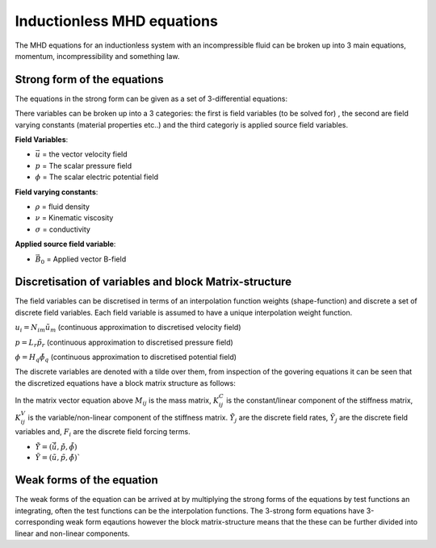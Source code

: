 Inductionless MHD equations
===========================
The MHD equations for an inductionless system with an incompressible fluid can be
broken up into 3 main equations, momentum, incompressibility and something law.

Strong form of the equations
----------------------------
The equations in the strong form can be given as a set of 3-differential equations:

.. math:: \rho \frac{\partial \vec{u}}{\partial t} + \rho \left( \vec{u} \cdot \nabla \right) \vec{u} -\rho \nu \nabla^{2} \vec{u} + \nabla p - \sigma \left(\vec{u} \times \vec{B_{0}} - \nabla \phi \right) \times \vec{B_{0}} = 0
   :label: incompressibility

.. math:: \nabla \cdot \vec{u} = 0
   :label: incompressibility

.. math:: \nabla^{2} \phi - \nabla \cdot \left( \vec{u} \times \vec{B_{0}} \right) = 0
   :label: incompressibility

There variables can be broken up into a 3 categories: the first is field variables (to be solved for)
, the second are field varying constants (material properties etc..) and the third categoriy is applied source field variables.

**Field Variables**:

* :math:`\vec{u}` = the vector velocity field

* :math:`p` = The scalar pressure field

* :math:`\phi` = The scalar electric potential field

**Field varying constants**:

* :math:`\rho` = fluid density

* :math:`\nu` = Kinematic viscosity

* :math:`\sigma` = conductivity

**Applied source field variable**:

* :math:`\vec{B_{0}}` = Applied vector B-field

Discretisation of variables and block Matrix-structure
------------------------------------------------------
The field variables can be discretised in terms of an interpolation function weights
(shape-function) and discrete a set of discrete field variables. Each field variable is
assumed to have a unique interpolation weight function.

:math:`u_{i} = N_{im} \tilde{u}_{m}` (continuous approximation to discretised velocity field)

:math:`p = L_{r} \tilde{p}_{r}` (continuous approximation to discretised pressure field)

:math:`\phi = H_{q} \tilde{\phi}_{q}` (continuous approximation to discretised potential field)

The discrete variables are denoted with a tilde over them, from inspection of the govering equations
it can be seen that the  discretized equations have a block matrix structure as
follows:


.. math:: M_{ij} \dot{\tilde{Y}}_{j} + \left( K^{C}_{ij} + K^{V}_{ij} \right) \tilde{Y}_{j} = F_{i}
   :label: blockmatrixstructure


In the matrix vector equation above :math:`M_{ij}` is the mass matrix, :math:`K^{C}_{ij}` is the constant/linear 
component of the stiffness matrix, :math:`K^{V}_{ij}` is the variable/non-linear component of the stiffness matrix.
:math:`\dot{\tilde{Y}}_{j}` are the discrete field rates, :math:`\tilde{Y}_{j}` are the discrete field variables 
and, :math:`F_{i}` are the discrete field forcing terms.

* :math:`\dot{\tilde{Y}} = \left(\dot{\tilde{\vec{u}}} , \dot{\tilde{p}}, \dot{\tilde{\phi}}  \right)`

* :math:`\tilde{Y} = \left(\tilde{u} , \tilde{p}, \tilde{\phi}  \right)``

Weak forms of the equation
---------------------------
The weak forms of the equation can be arrived at by multiplying the strong forms of the equations
by test functions an integrating, often the test functions can be the interpolation functions. The 3-strong form
equations have 3-corresponding weak form eqautions however the block matrix-structure means that the these can be
further divided into linear and non-linear components.

.. autosummary::
   :toctree: generated



   lumache
